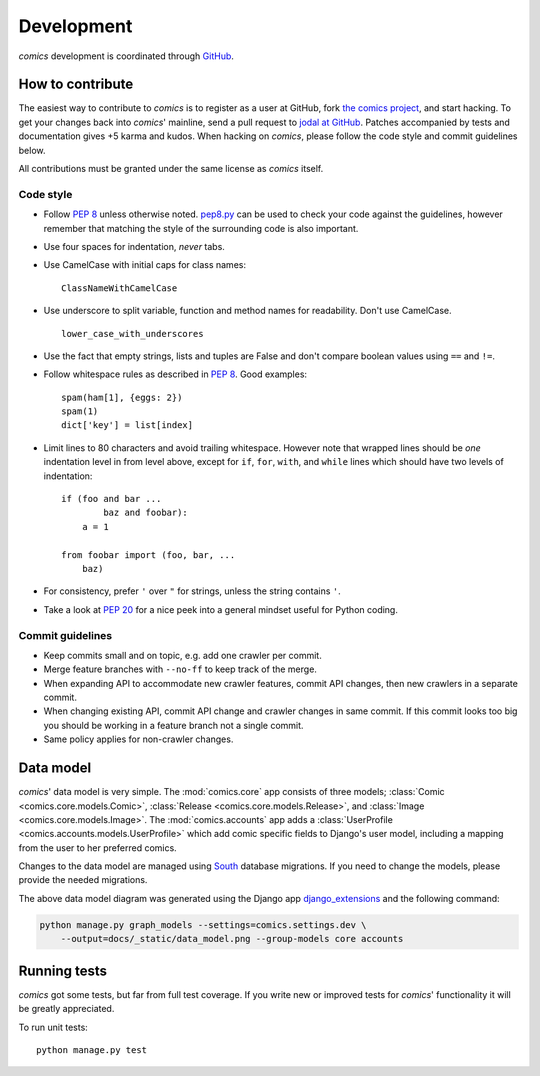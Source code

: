 ***********
Development
***********

*comics* development is coordinated through `GitHub <http://github.com/>`_.


How to contribute
=================

The easiest way to contribute to *comics* is to register as a user at GitHub,
fork `the comics project <http://github.com/jodal/comics>`_, and start hacking.
To get your changes back into *comics*' mainline, send a pull request to `jodal
at GitHub <http://github.com/jodal>`_. Patches accompanied by tests and
documentation gives +5 karma and kudos. When hacking on *comics*, please follow
the code style and commit guidelines below.

All contributions must be granted under the same license as *comics* itself.


Code style
----------

- Follow :pep:`8` unless otherwise noted. `pep8.py
  <http://pypi.python.org/pypi/pep8/>`_ can be used to check your code against
  the guidelines, however remember that matching the style of the surrounding
  code is also important.

- Use four spaces for indentation, *never* tabs.

- Use CamelCase with initial caps for class names::

      ClassNameWithCamelCase

- Use underscore to split variable, function and method names for
  readability. Don't use CamelCase.

  ::

      lower_case_with_underscores

- Use the fact that empty strings, lists and tuples are False and don't compare
  boolean values using ``==`` and ``!=``.

- Follow whitespace rules as described in :pep:`8`. Good examples::

      spam(ham[1], {eggs: 2})
      spam(1)
      dict['key'] = list[index]

- Limit lines to 80 characters and avoid trailing whitespace. However note that
  wrapped lines should be *one* indentation level in from level above, except
  for ``if``, ``for``, ``with``, and ``while`` lines which should have two
  levels of indentation::

      if (foo and bar ...
              baz and foobar):
          a = 1

      from foobar import (foo, bar, ...
          baz)

- For consistency, prefer ``'`` over ``"`` for strings, unless the string
  contains ``'``.

- Take a look at :pep:`20` for a nice peek into a general mindset useful for
  Python coding.


Commit guidelines
-----------------

- Keep commits small and on topic, e.g. add one crawler per commit.

- Merge feature branches with ``--no-ff`` to keep track of the merge.

- When expanding API to accommodate new crawler features, commit API changes,
  then new crawlers in a separate commit.

- When changing existing API, commit API change and crawler changes in same
  commit. If this commit looks too big you should be working in a feature
  branch not a single commit.

- Same policy applies for non-crawler changes.


Data model
==========

*comics*' data model is very simple. The :mod:`comics.core` app consists of
three models; :class:`Comic <comics.core.models.Comic>`, :class:`Release
<comics.core.models.Release>`, and :class:`Image <comics.core.models.Image>`.
The :mod:`comics.accounts` app adds a :class:`UserProfile
<comics.accounts.models.UserProfile>` which add comic specific fields to
Django's user model, including a mapping from the user to her preferred comics.

.. deprecated:: 2.0
   The :mod:`comics.sets` app has a model named :class:`Set
   <comics.sets.models.Set>`. This model is deprecated and replaced by
   :class:`UserProfile <comics.accounts.models.UserProfile>`.

Changes to the data model are managed using `South
<http://south.aeracode.org/>`_ database migrations. If you need to change the
models, please provide the needed migrations.

.. image:: _static/data_model.png

The above data model diagram was generated using the Django app
`django_extensions <http://code.google.com/p/django-command-extensions/>`_ and
the following command:

.. code-block:: sh

    python manage.py graph_models --settings=comics.settings.dev \
        --output=docs/_static/data_model.png --group-models core accounts


Running tests
=============

*comics* got some tests, but far from full test coverage. If you write new or
improved tests for *comics*' functionality it will be greatly appreciated.

To run unit tests::

    python manage.py test
